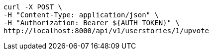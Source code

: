 [source,bash]
----
curl -X POST \
-H "Content-Type: application/json" \
-H "Authorization: Bearer ${AUTH_TOKEN}" \
http://localhost:8000/api/v1/userstories/1/upvote
----
